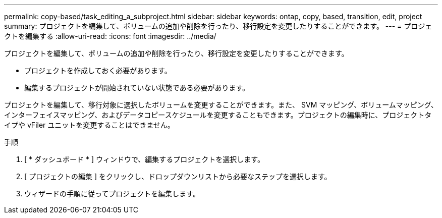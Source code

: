 ---
permalink: copy-based/task_editing_a_subproject.html 
sidebar: sidebar 
keywords: ontap, copy, based, transition, edit, project 
summary: プロジェクトを編集して、ボリュームの追加や削除を行ったり、移行設定を変更したりすることができます。 
---
= プロジェクトを編集する
:allow-uri-read: 
:icons: font
:imagesdir: ../media/


[role="lead"]
プロジェクトを編集して、ボリュームの追加や削除を行ったり、移行設定を変更したりすることができます。

* プロジェクトを作成しておく必要があります。
* 編集するプロジェクトが開始されていない状態である必要があります。


プロジェクトを編集して、移行対象に選択したボリュームを変更することができます。また、 SVM マッピング、ボリュームマッピング、インターフェイスマッピング、およびデータコピースケジュールを変更することもできます。プロジェクトの編集時に、プロジェクトタイプや vFiler ユニットを変更することはできません。

.手順
. [ * ダッシュボード * ] ウィンドウで、編集するプロジェクトを選択します。
. [ プロジェクトの編集 ] をクリックし、ドロップダウンリストから必要なステップを選択します。
. ウィザードの手順に従ってプロジェクトを編集します。

